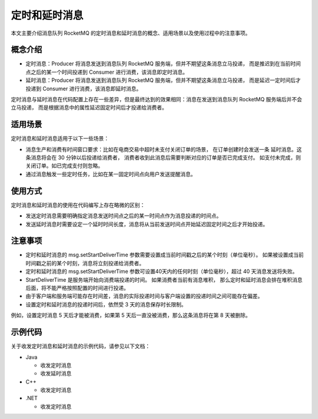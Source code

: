 定时和延时消息
============================================

本文主要介绍消息队列 RocketMQ 的定时消息和延时消息的概念、适用场景以及使用过程中的注意事项。

概念介绍
-------------

- 定时消息：Producer 将消息发送到消息队列 RocketMQ 服务端，但并不期望这条消息立马投递，
  而是推迟到在当前时间点之后的某一个时间投递到 Consumer 进行消费，该消息即定时消息。
- 延时消息：Producer 将消息发送到消息队列 RocketMQ 服务端，但并不期望这条消息立马投递，
  而是延迟一定时间后才投递到 Consumer 进行消费，该消息即延时消息。

定时消息与延时消息在代码配置上存在一些差异，但是最终达到的效果相同：消息在发送到消息队列 RocketMQ 服务端后并不会立马投递，
而是根据消息中的属性延迟固定时间后才投递给消费者。

适用场景
-------------

定时消息和延时消息适用于以下一些场景：

- 消息生产和消费有时间窗口要求：比如在电商交易中超时未支付关闭订单的场景，
  在订单创建时会发送一条 延时消息。这条消息将会在 30 分钟以后投递给消费者，
  消费者收到此消息后需要判断对应的订单是否已完成支付。 如支付未完成，则关闭订单。如已完成支付则忽略。
- 通过消息触发一些定时任务，比如在某一固定时间点向用户发送提醒消息。

使用方式
-------------

定时消息和延时消息的使用在代码编写上存在略微的区别：

- 发送定时消息需要明确指定消息发送时间点之后的某一时间点作为消息投递的时间点。
- 发送延时消息时需要设定一个延时时间长度，消息将从当前发送时间点开始延迟固定时间之后才开始投递。

注意事项
-------------

- 定时和延时消息的 msg.setStartDeliverTime 参数需要设置成当前时间戳之后的某个时刻（单位毫秒）。
  如果被设置成当前时间戳之前的某个时刻，消息将立刻投递给消费者。
- 定时和延时消息的 msg.setStartDeliverTime 参数可设置40天内的任何时刻（单位毫秒），超过 40 天消息发送将失败。
- StartDeliverTime 是服务端开始向消费端投递的时间。 如果消费者当前有消息堆积，
  那么定时和延时消息会排在堆积消息后面，将不能严格按照配置的时间进行投递。
- 由于客户端和服务端可能存在时间差，消息的实际投递时间与客户端设置的投递时间之间可能存在偏差。
- 设置定时和延时消息的投递时间后，依然受 3 天的消息保存时长限制。

例如，设置定时消息 5 天后才能被消费，如果第 5 天后一直没被消费，那么这条消息将在第 8 天被删除。

示例代码
-------------

关于收发定时消息和延时消息的示例代码，请参见以下文档：

- Java

  - 收发定时消息
  - 收发延时消息

- C++

  - 收发定时消息

- .NET

  - 收发定时消息
